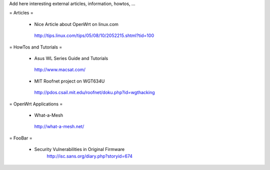 Add here interesting external articles, information, howtos, ...

= Articles =

 * Nice Article about OpenWrt on linux.com
  http://tips.linux.com/tips/05/08/10/2052215.shtml?tid=100

= HowTos and Tutorials =

 * Asus WL Series Guide and Tutorials
  http://www.macsat.com/ 
 * MIT Roofnet project on WGT634U
  http://pdos.csail.mit.edu/roofnet/doku.php?id=wgthacking

= OpenWrt Applications =

 * What-a-Mesh 
  http://what-a-mesh.net/
  
= FooBar =

 * Security Vulnerabilities in Original Firmware
    http://isc.sans.org/diary.php?storyid=674
